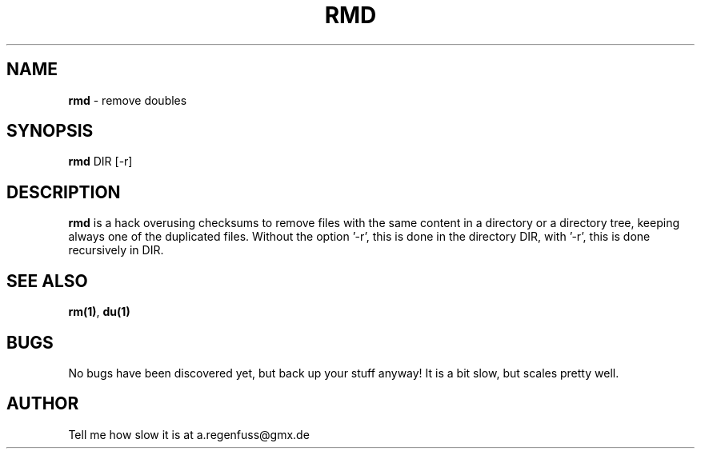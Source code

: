 .TH RMD 1
.SH NAME
\fBrmd\fR \- remove doubles

.SH SYNOPSIS
\fBrmd\fR DIR [-r]

.SH DESCRIPTION
\fBrmd\fR is a hack overusing checksums to remove files with the same
content in a directory or a directory tree, keeping always one of the
duplicated files. Without the option '-r', this is done in the directory
DIR, with '-r', this is done recursively in DIR.

.SH "SEE ALSO"
\fBrm(1)\fR, \fBdu(1)\fR

.SH BUGS
No bugs have been discovered yet, but back up your stuff anyway! It is a bit slow, but scales pretty well.

.SH AUTHOR
Tell me how slow it is at a.regenfuss@gmx.de
